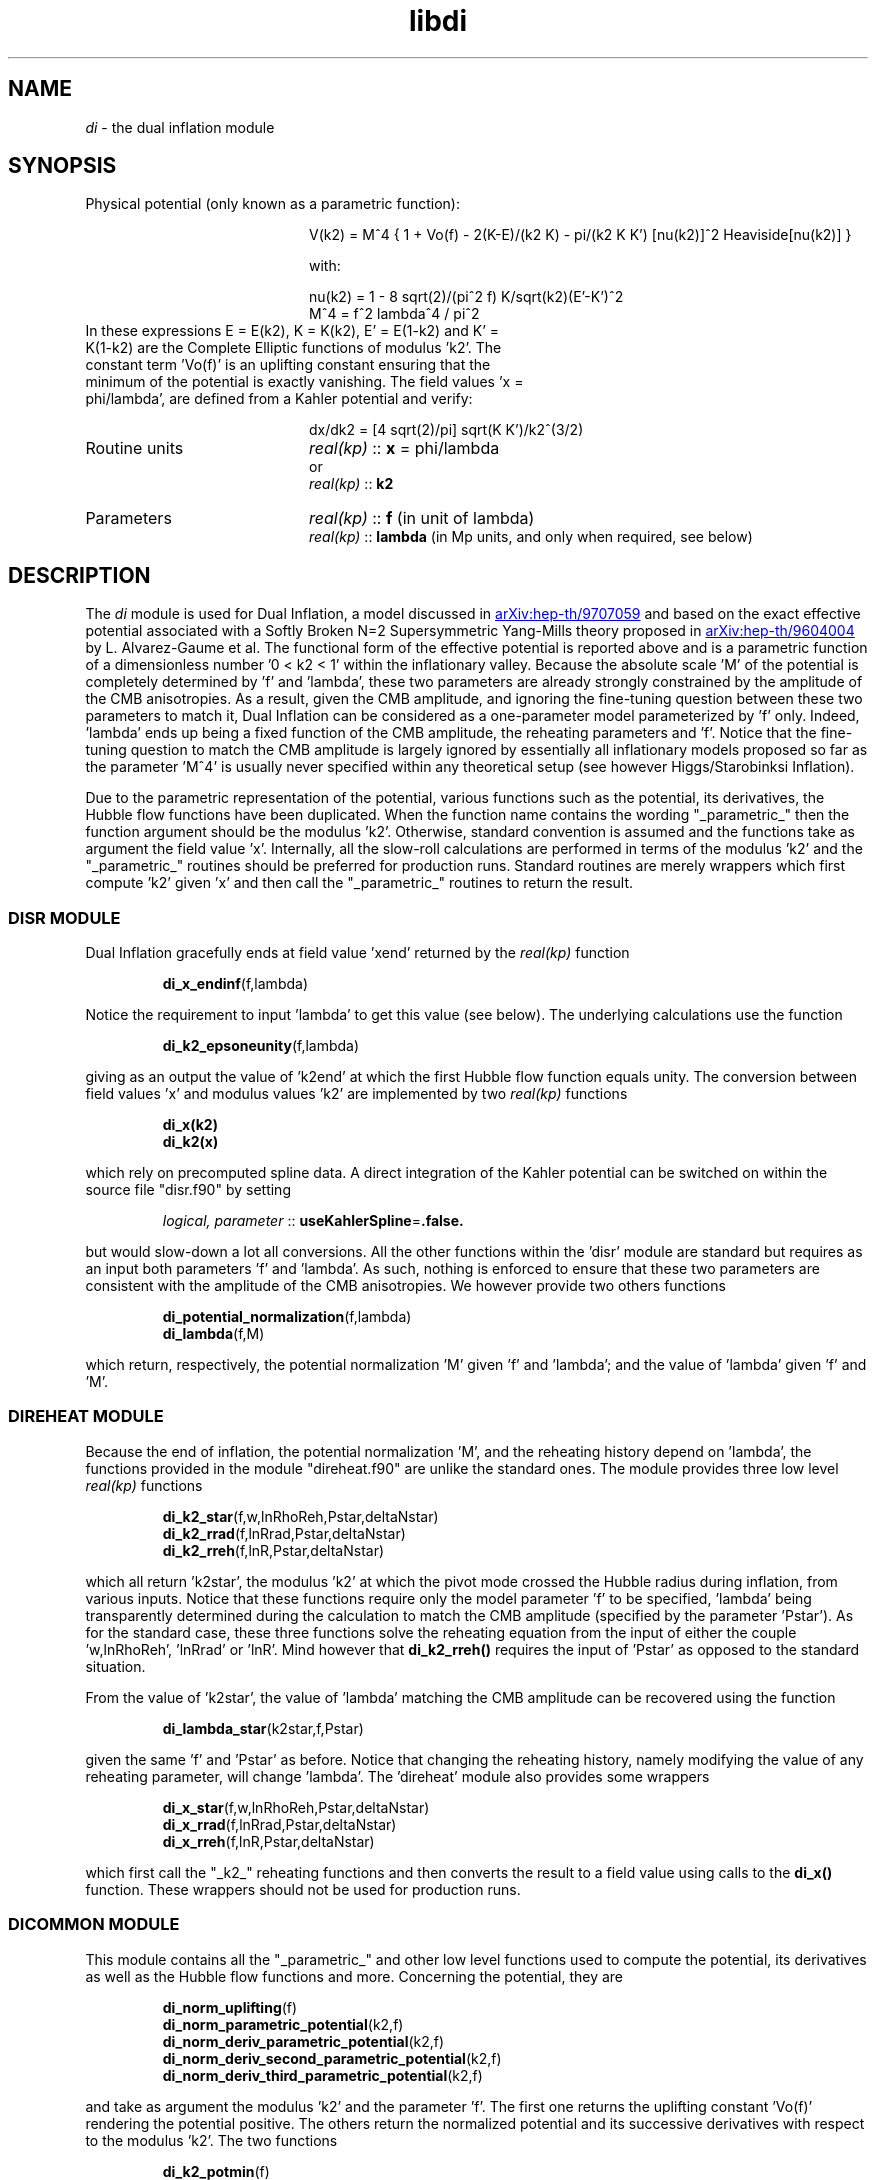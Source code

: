 .TH libdi 3 "December 1, 2015" "libaspic" "Module convention" 

.SH NAME
.I di
- the dual inflation module

.SH SYNOPSIS
.TP 20
Physical potential (only known as a parametric function):

V(k2)  = M^4 { 1 + Vo(f) - 2(K-E)/(k2 K) - pi/(k2 K K') [nu(k2)]^2 Heaviside[nu(k2)] }

with:

.RS
nu(k2) = 1 - 8 sqrt(2)/(pi^2 f) K/sqrt(k2)(E'-K')^2
.RE
.RS
M^4 = f^2 lambda^4 / pi^2
.RE
.TP
In these expressions E = E(k2), K = K(k2), E' = E(1-k2) and K' = K(1-k2) are the Complete Elliptic functions of modulus 'k2'. The constant term 'Vo(f)' is an uplifting constant ensuring that the minimum of the potential is exactly vanishing. The field values 'x = phi/lambda', are defined from a Kahler potential and verify:

dx/dk2 =  [4 sqrt(2)/pi] sqrt(K K')/k2^(3/2)


.TP
Routine units
.I real(kp)
::
.B x
= phi/lambda
.RS
or
.RE
.RS
.I
real(kp)
::
.B k2
.RE
.TP
Parameters
.I real(kp)
::
.B f
(in unit of lambda)
.RS
.I real(kp)
::
.B lambda
(in Mp units, and only when required, see below)
.RE

.SH DESCRIPTION
The
.I di
module is used for Dual Inflation, a model discussed in
.UR http://arxiv.org/abs/hep-th/9707059
arXiv:hep-th/9707059
.UE
and based on the exact effective potential associated with a Softly
Broken N=2 Supersymmetric Yang-Mills theory proposed in
.UR http://arxiv.org/abs/hep-th/9604004
arXiv:hep-th/9604004
.UE
by L. Alvarez-Gaume et al. The functional form of the effective
potential is reported above and is a parametric function of a
dimensionless number '0 < k2 < 1' within the inflationary valley.
Because the absolute scale 'M' of the potential is completely
determined by 'f' and 'lambda', these two parameters are already
strongly constrained by the amplitude of the CMB anisotropies. As a
result, given the CMB amplitude, and ignoring the fine-tuning question
between these two parameters to match it, Dual Inflation can be
considered as a one-parameter model parameterized by 'f'
only. Indeed, 'lambda' ends up being a fixed function of the CMB
amplitude, the reheating parameters and 'f'. Notice that the
fine-tuning question to match the CMB amplitude is largely ignored by
essentially all inflationary models proposed so far as the
parameter 'M^4' is usually never specified within any theoretical
setup (see however Higgs/Starobinksi Inflation).

Due to the parametric representation of the potential, various
functions such as the potential, its derivatives, the Hubble flow
functions have been duplicated. When the function name contains the
wording "_parametric_" then the function argument should be the
modulus 'k2'. Otherwise, standard convention is assumed and the
functions take as argument the field value 'x'. Internally, all the
slow-roll calculations are performed in terms of the modulus 'k2' and
the "_parametric_" routines should be preferred for production
runs. Standard routines are merely wrappers which first compute 'k2'
given 'x' and then call the "_parametric_" routines to return the
result.

.SS DISR MODULE

Dual Inflation gracefully ends at field value 'xend' returned by the
.I real(kp)
function
.IP
.BR di_x_endinf (f,lambda)
.P
Notice the requirement to input 'lambda' to get this value (see below). The
underlying calculations use the function
.IP
.BR di_k2_epsoneunity (f,lambda)
.P
giving as an output the value of 'k2end' at which the first Hubble flow
function equals unity. The conversion between field values 'x' and
modulus values 'k2' are implemented by two
.I real(kp)
functions
.IP
.BR di_x(k2)
.RS
.BR di_k2(x)
.RE
.P
which rely on precomputed spline data. A direct integration
of the Kahler potential can be switched on within the source file
"disr.f90" by setting
.IP
.I logical, parameter
::
.BR useKahlerSpline = .false.
.P
but would slow-down a lot all conversions. All the other functions
within the 'disr' module are standard but requires as an input both
parameters 'f' and 'lambda'. As such, nothing is enforced to ensure
that these two parameters are consistent with the amplitude of the CMB
anisotropies. We however provide two others functions
.IP
.BR di_potential_normalization (f,lambda)
.RS
.BR di_lambda (f,M)
.RE
.P
which return, respectively, the potential normalization 'M' given 'f'
and 'lambda'; and the value of 'lambda' given 'f' and 'M'.

.SS DIREHEAT MODULE

Because the end of inflation, the potential normalization 'M', and the
reheating history depend on 'lambda', the functions provided in the
module "direheat.f90" are unlike the standard ones. The module
provides three low level
.I real(kp)
functions
.IP
.BR di_k2_star (f,w,lnRhoReh,Pstar,deltaNstar)
.RS
.BR di_k2_rrad (f,lnRrad,Pstar,deltaNstar)
.RE
.RS
.BR di_k2_rreh (f,lnR,Pstar,deltaNstar)
.RE
.P
which all return 'k2star', the modulus 'k2' at which the pivot mode
crossed the Hubble radius during inflation, from various
inputs. Notice that these functions require only the model
parameter 'f' to be specified, 'lambda' being transparently determined
during the calculation to match the CMB amplitude (specified by the
parameter 'Pstar'). As for the standard case, these three functions
solve the reheating equation from the input of either the
couple 'w,lnRhoReh', 'lnRrad' or 'lnR'. Mind however that
.B di_k2_rreh()
requires the input of 'Pstar' as opposed to the standard situation.

.P
From the value of 'k2star', the value of 'lambda' matching the CMB
amplitude can be recovered using the function
.IP
.BR di_lambda_star (k2star,f,Pstar)
.P
given the same 'f' and 'Pstar' as before. Notice that changing the reheating
history, namely modifying the value of any reheating parameter, will
change 'lambda'. The 'direheat' module also provides some wrappers
.IP
.BR di_x_star (f,w,lnRhoReh,Pstar,deltaNstar)
.RS
.BR di_x_rrad (f,lnRrad,Pstar,deltaNstar)
.RE
.RS
.BR di_x_rreh (f,lnR,Pstar,deltaNstar)
.RE
.P
which first call the "_k2_" reheating functions and then converts the
result to a field value using calls to the
.B di_x()
function. These wrappers should not be used for production runs.

.SS DICOMMON MODULE

This module contains all the "_parametric_" and other low level
functions used to compute the potential, its derivatives as well as
the Hubble flow functions and more. Concerning the potential, they are
.IP
.BR di_norm_uplifting (f)
.RS
.BR di_norm_parametric_potential (k2,f)
.RE
.RS
.BR di_norm_deriv_parametric_potential (k2,f)
.RE
.RS
.BR di_norm_deriv_second_parametric_potential (k2,f)
.RE
.RS
.BR di_norm_deriv_third_parametric_potential (k2,f)
.RE
.P
and take as argument the modulus 'k2' and the parameter 'f'. The first
one returns the uplifting constant 'Vo(f)' rendering the potential
positive. The others return the normalized potential and its
successive derivatives with respect to the modulus 'k2'. The two
functions
.IP
.BR di_k2_potmin (f)
.RS
.BR di_k2_nunull (f)
.RE
.P
give, respectively, the value of 'k2' at which the potential is
minimal and at which the so-called monopole term ['nu(k2)' in the
potential] switches on. In order to compute the derivative of the
potential with respect to the field value 'x', we also provide the
functions
.IP
.BR di_deriv_x (k2)
.RS
.BR di_deriv_second_x (k2)
.RE
.RS
.BR di_deriv_third_x (k2)
.RE
.P
giving the successive derivatives of 'x' with respect to 'k2'. The
parametric Hubble flow functions are given by
.IP
.BR di_parametric_epsilon_one (k2,f)
.RS
.BR di_parametric_epsilon_two (k2,f)
.RE
.RS
.BR di_parametric_epsilon_three (k2,f)
.RE
.P
and return the three Hubble flow functions multiplied by 'lambda^2'
(which end up being independent of 'lambda'). As a result, the observable Hubble flow
functions can be directly computed by calling these functions knowing
the modulus 'k2star', 'f' and by dividing the result by 'lambda^2',
this one being obtained from the
.BR di_lambda_star()
function.
.P
A normalized number of 'efolds' with respect to 'lambda' can be
obtained from modulus values 'k2' using the function
.IP
.BR di_parametric_efold_primitive (k2,f)
.P
which returns the integral of 'dN/dk2' divided by 'lambda^2' (also
independent of 'lambda').

.P
Finally, other numerically convenient functions can be found in
"dicommon.f90" while the source file "displine.f90" contains
various functions to implement the spline data conversion between
field values 'x' and modulus values 'k2'.


.SH AUTHORS
Jerome Martin, Christophe Ringeval, Vincent Vennin
